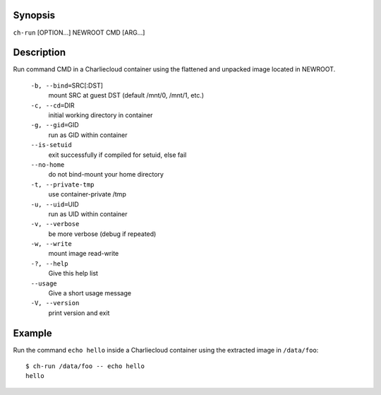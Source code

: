 Synopsis
========

``ch-run`` [OPTION...] NEWROOT CMD [ARG...]    

Description
===========

Run command CMD in a Charliecloud container using the flattened and unpacked image located in NEWROOT.

    ``-b, --bind=``\SRC[:DST]
        mount SRC at guest DST (default /mnt/0, /mnt/1, etc.)

    ``-c, --cd=``\DIR
        initial working directory in container

    ``-g, --gid=``\GID
        run as GID within container

    ``--is-setuid``
        exit successfully if compiled for setuid, else fail

    ``--no-home``
        do not bind-mount your home directory

    ``-t, --private-tmp``
        use container-private /tmp

    ``-u, --uid=``\UID
        run as UID within container

    ``-v, --verbose``
        be more verbose (debug if repeated)

    ``-w, --write``
        mount image read-write

    ``-?, --help``
        Give this help list

    ``--usage``
        Give a short usage message

    ``-V, --version``
        print version and exit

Example
=======

Run the command ``echo hello`` inside a Charliecloud container using the extracted image in ``/data/foo``::

    $ ch-run /data/foo -- echo hello
    hello
